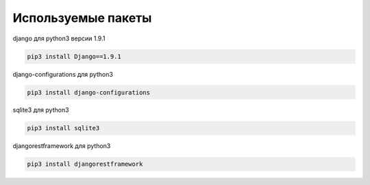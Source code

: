 ===================
Используемые пакеты
===================

django для python3 версии 1.9.1

.. code-block:: console

	pip3 install Django==1.9.1


django-сonfigurations для python3

.. code-block:: console

	pip3 install django-configurations

sqlite3 для python3

.. code-block:: console

	pip3 install sqlite3

djangorestframework для python3

.. code-block:: console

	pip3 install djangorestframework






